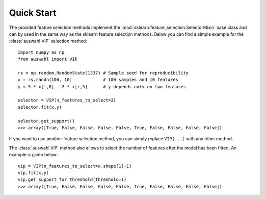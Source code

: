 ===========
Quick Start
===========

The provided feature selection methods implement the :mod:`sklearn.feature_selection.SelectorMixin` base class and can by used in the same way as the sklearn feature selection methods.
Below you can find a simple example for the :class:`auswahl.VIP` selection method::

  import numpy as np
  from auswahl import VIP

  rs = np.random.RandomState(1337) # Sample seed for reproducibility
  x = rs.randn(100, 10)            # 100 samples and 10 features
  y = 5 * x[:,0] - 2 * x[:,5]      # y depends only on two features

  selector = VIP(n_features_to_select=2)
  selector.fit(x,y)

  selector.get_support()
  >>> array([True, False, False, False, False, True, False, False, False, False])

If you want to use another feature selection method, you can simply replace ``VIP(...)`` with any other method.

The :class:`auswahl.VIP` method also allows to select the number of features after the model has been fitted.
An example is given below::

  vip = VIP(n_features_to_select=x.shape[1]-1)
  vip.fit(x,y)
  vip.get_support_for_threshold(threshold=1)
  >>> array([True, False, False, False, False, True, False, False, False, False])

